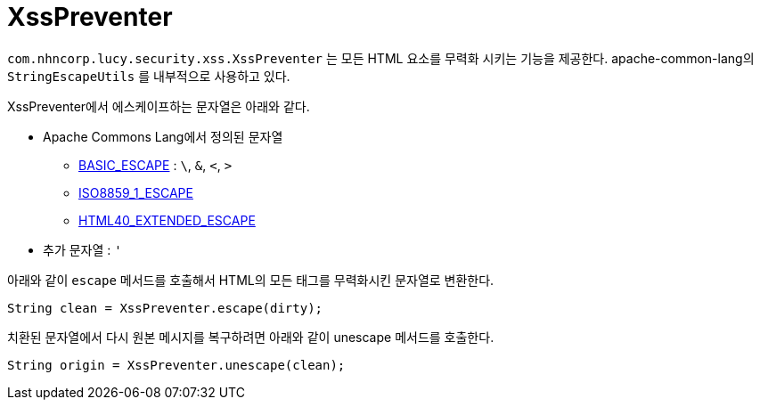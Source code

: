 = XssPreventer

`com.nhncorp.lucy.security.xss.XssPreventer` 는 모든 HTML 요소를 무력화 시키는 기능을 제공한다.
apache-common-lang의 `StringEscapeUtils` 를 내부적으로 사용하고 있다.

XssPreventer에서 에스케이프하는 문자열은 아래와 같다.

* Apache Commons Lang에서 정의된 문자열
** https://github.com/apache/commons-lang/blob/master/src/main/java/org/apache/commons/lang3/text/translate/EntityArrays.java#L377[BASIC_ESCAPE] : `\`, `&`, `<`, `>`
** https://github.com/apache/commons-lang/blob/master/src/main/java/org/apache/commons/lang3/text/translate/EntityArrays.java#L41[ISO8859_1_ESCAPE]
** https://github.com/apache/commons-lang/blob/master/src/main/java/org/apache/commons/lang3/text/translate/EntityArrays.java#L160[HTML40_EXTENDED_ESCAPE]
* 추가 문자열 : `'`


아래와 같이 `escape` 메서드를 호출해서 HTML의 모든 태그를 무력화시킨 문자열로 변환한다.

[source,java]
----
String clean = XssPreventer.escape(dirty);
----

치환된 문자열에서 다시 원본 메시지를 복구하려면 아래와 같이 unescape 메서드를 호출한다.

[source,java]
----
String origin = XssPreventer.unescape(clean);
----
